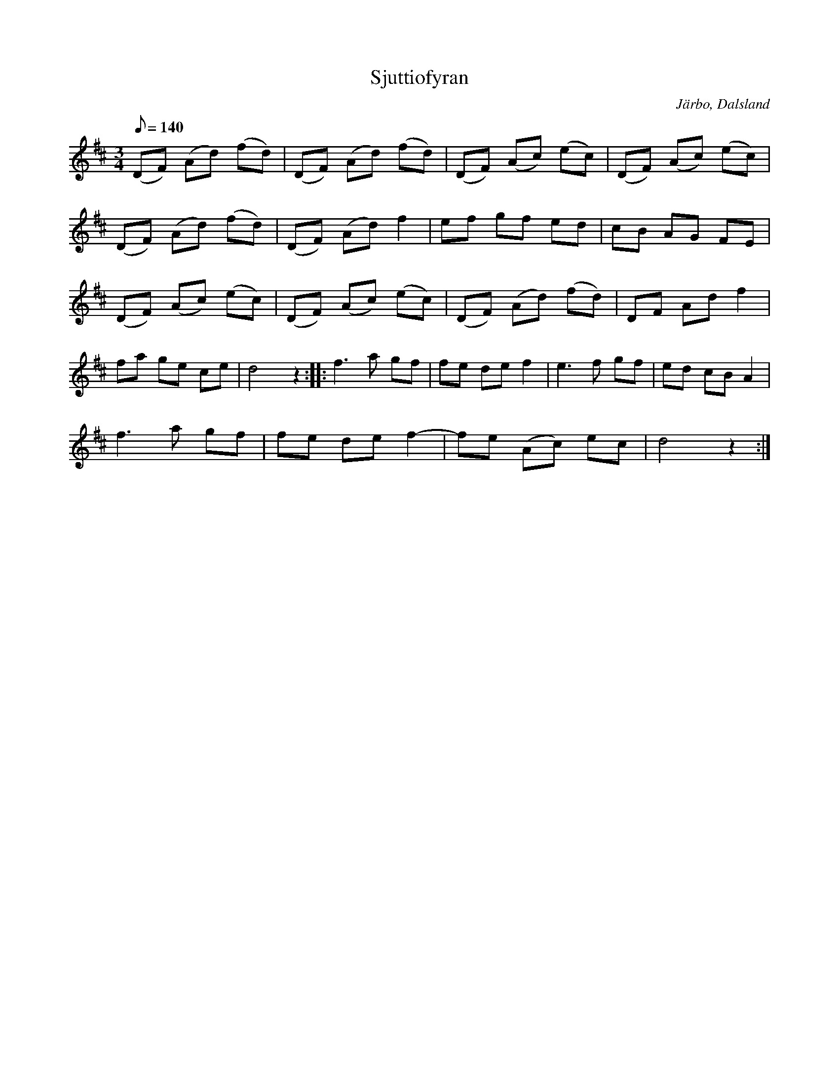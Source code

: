 %%abc-charset utf-8

X:245
T:Sjuttiofyran
R:Vals
Z:C-G Magnusson, 2008-10-04
O:Järbo, Dalsland
S:efter Anders Petter Ekman, Ör
B:Svenska Låtar Dalsland nr 245
N:Efter en gumma från Järbo kallad Sjuttiofyran
M:3/4
L:1/8
Q:140
K:D
(DF) (Ad) (fd) | (DF) (Ad) (fd) | (DF) (Ac) (ec) | (DF) (Ac) (ec) |
(DF) (Ad) (fd) | (DF) (Ad) f2 | ef gf ed | cB AG FE |
(DF) (Ac) (ec) | (DF) (Ac) (ec) | (DF) (Ad) (fd) | DF Ad f2 |
fa ge ce | d4 z2 ::  f3 a gf | fe de f2 | e3 f gf | ed cB A2 |
f3 a gf | fe de f2- | fe (Ac) ec | d4 z2 :|

